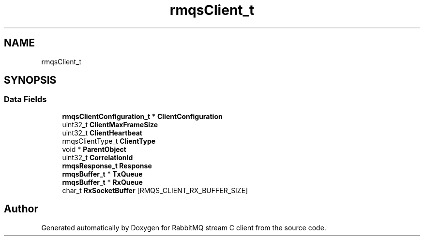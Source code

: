 .TH "rmqsClient_t" 3 "Mon Feb 20 2023" "RabbitMQ stream C client" \" -*- nroff -*-
.ad l
.nh
.SH NAME
rmqsClient_t
.SH SYNOPSIS
.br
.PP
.SS "Data Fields"

.in +1c
.ti -1c
.RI "\fBrmqsClientConfiguration_t\fP * \fBClientConfiguration\fP"
.br
.ti -1c
.RI "uint32_t \fBClientMaxFrameSize\fP"
.br
.ti -1c
.RI "uint32_t \fBClientHeartbeat\fP"
.br
.ti -1c
.RI "rmqsClientType_t \fBClientType\fP"
.br
.ti -1c
.RI "void * \fBParentObject\fP"
.br
.ti -1c
.RI "uint32_t \fBCorrelationId\fP"
.br
.ti -1c
.RI "\fBrmqsResponse_t\fP \fBResponse\fP"
.br
.ti -1c
.RI "\fBrmqsBuffer_t\fP * \fBTxQueue\fP"
.br
.ti -1c
.RI "\fBrmqsBuffer_t\fP * \fBRxQueue\fP"
.br
.ti -1c
.RI "char_t \fBRxSocketBuffer\fP [RMQS_CLIENT_RX_BUFFER_SIZE]"
.br
.in -1c

.SH "Author"
.PP 
Generated automatically by Doxygen for RabbitMQ stream C client from the source code\&.
